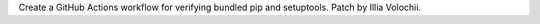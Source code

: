 Create a GitHub Actions workflow for verifying bundled pip and setuptools.
Patch by Illia Volochii.
